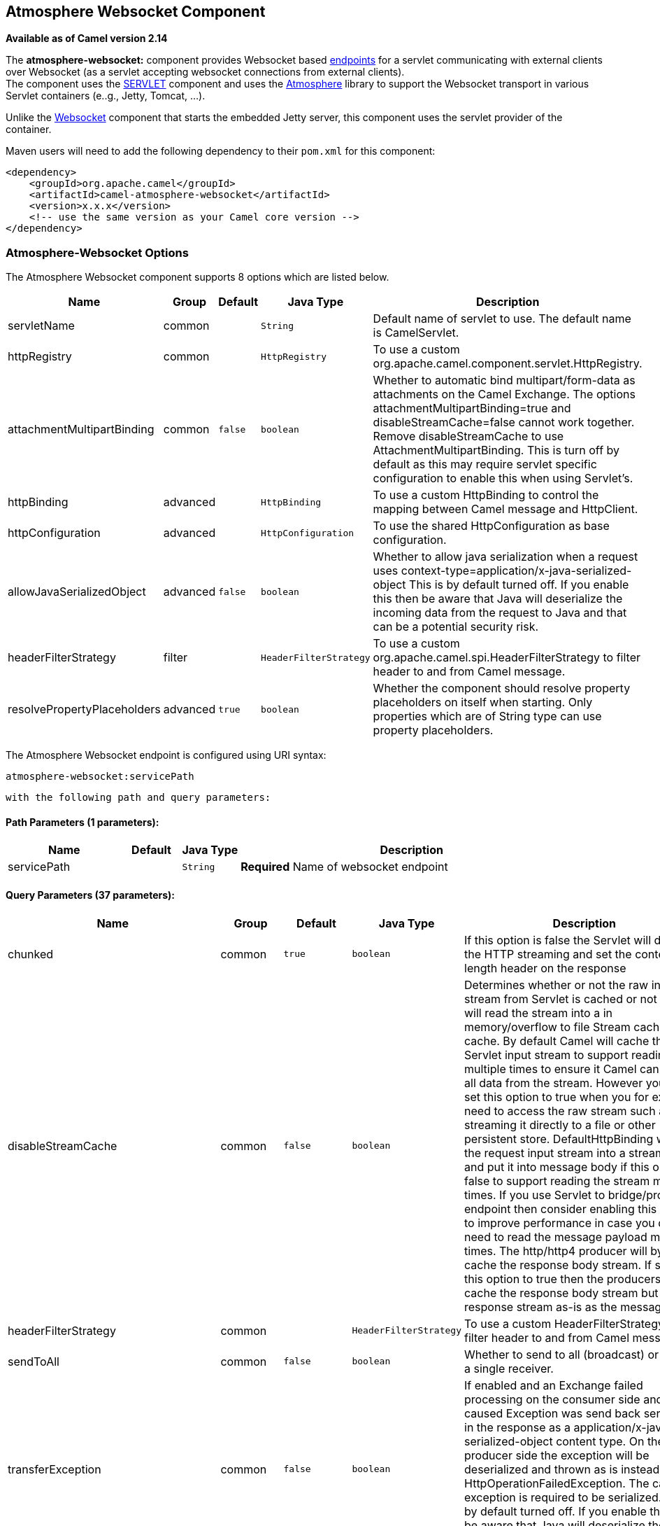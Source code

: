## Atmosphere Websocket Component

*Available as of Camel version 2.14*

The *atmosphere-websocket:* component provides Websocket
based link:endpoint.html[endpoints] for a servlet communicating with
external clients over Websocket (as a servlet accepting websocket
connections from external clients). +
The component uses the link:servlet.html[SERVLET] component and uses
the https://github.com/Atmosphere/atmosphere[Atmosphere] library to
support the Websocket transport in various Servlet containers (e..g.,
Jetty, Tomcat, ...).

Unlike the
https://cwiki.apache.org/confluence/pages/viewpage.action?pageId=39621544[Websocket]
component that starts the embedded Jetty server, this component uses the
servlet provider of the container.

Maven users will need to add the following dependency to
their `pom.xml` for this component:

[source,xml]
------------------------------------------------------------
<dependency>
    <groupId>org.apache.camel</groupId>
    <artifactId>camel-atmosphere-websocket</artifactId>
    <version>x.x.x</version>
    <!-- use the same version as your Camel core version -->
</dependency>
------------------------------------------------------------

### Atmosphere-Websocket Options



// component options: START
The Atmosphere Websocket component supports 8 options which are listed below.



[width="100%",cols="2,1,1m,1m,5",options="header"]
|=======================================================================
| Name | Group | Default | Java Type | Description
| servletName | common |  | String | Default name of servlet to use. The default name is CamelServlet.
| httpRegistry | common |  | HttpRegistry | To use a custom org.apache.camel.component.servlet.HttpRegistry.
| attachmentMultipartBinding | common | false | boolean | Whether to automatic bind multipart/form-data as attachments on the Camel Exchange. The options attachmentMultipartBinding=true and disableStreamCache=false cannot work together. Remove disableStreamCache to use AttachmentMultipartBinding. This is turn off by default as this may require servlet specific configuration to enable this when using Servlet's.
| httpBinding | advanced |  | HttpBinding | To use a custom HttpBinding to control the mapping between Camel message and HttpClient.
| httpConfiguration | advanced |  | HttpConfiguration | To use the shared HttpConfiguration as base configuration.
| allowJavaSerializedObject | advanced | false | boolean | Whether to allow java serialization when a request uses context-type=application/x-java-serialized-object This is by default turned off. If you enable this then be aware that Java will deserialize the incoming data from the request to Java and that can be a potential security risk.
| headerFilterStrategy | filter |  | HeaderFilterStrategy | To use a custom org.apache.camel.spi.HeaderFilterStrategy to filter header to and from Camel message.
| resolvePropertyPlaceholders | advanced | true | boolean | Whether the component should resolve property placeholders on itself when starting. Only properties which are of String type can use property placeholders.
|=======================================================================
// component options: END




// endpoint options: START
The Atmosphere Websocket endpoint is configured using URI syntax:

    atmosphere-websocket:servicePath

  with the following path and query parameters:

#### Path Parameters (1 parameters):

[width="100%",cols="2,1,1m,6",options="header"]
|=======================================================================
| Name | Default | Java Type | Description
| servicePath |  | String | *Required* Name of websocket endpoint
|=======================================================================

#### Query Parameters (37 parameters):

[width="100%",cols="2,1,1m,1m,5",options="header"]
|=======================================================================
| Name | Group | Default | Java Type | Description
| chunked | common | true | boolean | If this option is false the Servlet will disable the HTTP streaming and set the content-length header on the response
| disableStreamCache | common | false | boolean | Determines whether or not the raw input stream from Servlet is cached or not (Camel will read the stream into a in memory/overflow to file Stream caching) cache. By default Camel will cache the Servlet input stream to support reading it multiple times to ensure it Camel can retrieve all data from the stream. However you can set this option to true when you for example need to access the raw stream such as streaming it directly to a file or other persistent store. DefaultHttpBinding will copy the request input stream into a stream cache and put it into message body if this option is false to support reading the stream multiple times. If you use Servlet to bridge/proxy an endpoint then consider enabling this option to improve performance in case you do not need to read the message payload multiple times. The http/http4 producer will by default cache the response body stream. If setting this option to true then the producers will not cache the response body stream but use the response stream as-is as the message body.
| headerFilterStrategy | common |  | HeaderFilterStrategy | To use a custom HeaderFilterStrategy to filter header to and from Camel message.
| sendToAll | common | false | boolean | Whether to send to all (broadcast) or send to a single receiver.
| transferException | common | false | boolean | If enabled and an Exchange failed processing on the consumer side and if the caused Exception was send back serialized in the response as a application/x-java-serialized-object content type. On the producer side the exception will be deserialized and thrown as is instead of the HttpOperationFailedException. The caused exception is required to be serialized. This is by default turned off. If you enable this then be aware that Java will deserialize the incoming data from the request to Java and that can be a potential security risk.
| useStreaming | common | false | boolean | To enable streaming to send data as multiple text fragments.
| httpBinding | common (advanced) |  | HttpBinding | To use a custom HttpBinding to control the mapping between Camel message and HttpClient.
| async | consumer | false | boolean | Configure the consumer to work in async mode
| bridgeErrorHandler | consumer | false | boolean | Allows for bridging the consumer to the Camel routing Error Handler which mean any exceptions occurred while the consumer is trying to pickup incoming messages or the likes will now be processed as a message and handled by the routing Error Handler. By default the consumer will use the org.apache.camel.spi.ExceptionHandler to deal with exceptions that will be logged at WARN or ERROR level and ignored.
| httpMethodRestrict | consumer |  | String | Used to only allow consuming if the HttpMethod matches such as GET/POST/PUT etc. Multiple methods can be specified separated by comma.
| matchOnUriPrefix | consumer | false | boolean | Whether or not the consumer should try to find a target consumer by matching the URI prefix if no exact match is found.
| responseBufferSize | consumer |  | Integer | To use a custom buffer size on the javax.servlet.ServletResponse.
| servletName | consumer | CamelServlet | String | Name of the servlet to use
| attachmentMultipartBinding | consumer (advanced) | false | boolean | Whether to automatic bind multipart/form-data as attachments on the Camel Exchange. The options attachmentMultipartBinding=true and disableStreamCache=false cannot work together. Remove disableStreamCache to use AttachmentMultipartBinding. This is turn off by default as this may require servlet specific configuration to enable this when using Servlet's.
| eagerCheckContentAvailable | consumer (advanced) | false | boolean | Whether to eager check whether the HTTP requests has content if the content-length header is 0 or not present. This can be turned on in case HTTP clients do not send streamed data.
| exceptionHandler | consumer (advanced) |  | ExceptionHandler | To let the consumer use a custom ExceptionHandler. Notice if the option bridgeErrorHandler is enabled then this options is not in use. By default the consumer will deal with exceptions that will be logged at WARN or ERROR level and ignored.
| exchangePattern | consumer (advanced) |  | ExchangePattern | Sets the exchange pattern when the consumer creates an exchange.
| optionsEnabled | consumer (advanced) | false | boolean | Specifies whether to enable HTTP OPTIONS for this Servlet consumer. By default OPTIONS is turned off.
| traceEnabled | consumer (advanced) | false | boolean | Specifies whether to enable HTTP TRACE for this Servlet consumer. By default TRACE is turned off.
| bridgeEndpoint | producer | false | boolean | If the option is true HttpProducer will ignore the Exchange.HTTP_URI header and use the endpoint's URI for request. You may also set the option throwExceptionOnFailure to be false to let the HttpProducer send all the fault response back.
| connectionClose | producer | false | boolean | Specifies whether a Connection Close header must be added to HTTP Request. By default connectionClose is false.
| copyHeaders | producer | true | boolean | If this option is true then IN exchange headers will be copied to OUT exchange headers according to copy strategy. Setting this to false allows to only include the headers from the HTTP response (not propagating IN headers).
| httpMethod | producer |  | HttpMethods | Configure the HTTP method to use. The HttpMethod header cannot override this option if set.
| ignoreResponseBody | producer | false | boolean | If this option is true The http producer won't read response body and cache the input stream
| preserveHostHeader | producer | false | boolean | If the option is true HttpProducer will set the Host header to the value contained in the current exchange Host header useful in reverse proxy applications where you want the Host header received by the downstream server to reflect the URL called by the upstream client this allows applications which use the Host header to generate accurate URL's for a proxied service
| throwExceptionOnFailure | producer | true | boolean | Option to disable throwing the HttpOperationFailedException in case of failed responses from the remote server. This allows you to get all responses regardless of the HTTP status code.
| cookieHandler | producer (advanced) |  | CookieHandler | Configure a cookie handler to maintain a HTTP session
| okStatusCodeRange | producer (advanced) | 200-299 | String | The status codes which is considered a success response. The values are inclusive. The range must be defined as from-to with the dash included.
| urlRewrite | producer (advanced) |  | UrlRewrite | Refers to a custom org.apache.camel.component.http.UrlRewrite which allows you to rewrite urls when you bridge/proxy endpoints. See more details at http://camel.apache.org/urlrewrite.html
| mapHttpMessageBody | advanced | true | boolean | If this option is true then IN exchange Body of the exchange will be mapped to HTTP body. Setting this to false will avoid the HTTP mapping.
| mapHttpMessageFormUrlEncodedBody | advanced | true | boolean | If this option is true then IN exchange Form Encoded body of the exchange will be mapped to HTTP. Setting this to false will avoid the HTTP Form Encoded body mapping.
| mapHttpMessageHeaders | advanced | true | boolean | If this option is true then IN exchange Headers of the exchange will be mapped to HTTP headers. Setting this to false will avoid the HTTP Headers mapping.
| synchronous | advanced | false | boolean | Sets whether synchronous processing should be strictly used or Camel is allowed to use asynchronous processing (if supported).
| proxyAuthScheme | proxy |  | String | Proxy authentication scheme to use
| proxyHost | proxy |  | String | Proxy hostname to use
| proxyPort | proxy |  | int | Proxy port to use
| authHost | security |  | String | Authentication host to use with NTML
|=======================================================================
// endpoint options: END


### URI Format

[source,java]
-----------------------------------------------
atmosphere-websocket:///relative path[?options]
-----------------------------------------------

### Reading and Writing Data over Websocket

An atmopshere-websocket endpoint can either write data to the socket or
read from the socket, depending on whether the endpoint is configured as
the producer or the consumer, respectively.

### Configuring URI to Read or Write Data

In the route below, Camel will read from the specified websocket
connection.

[source,java]
-------------------------------------------
from("atmosphere-websocket:///servicepath")
        .to("direct:next");
-------------------------------------------

And the equivalent Spring sample:

[source,xml]
------------------------------------------------------------
<camelContext xmlns="http://camel.apache.org/schema/spring">
  <route>
    <from uri="atmosphere-websocket:///servicepath"/>
    <to uri="direct:next"/>
  </route>
</camelContext>
------------------------------------------------------------

In the route below, Camel will read from the specified websocket
connection.

[source,java]
---------------------------------------------------
from("direct:next")
        .to("atmosphere-websocket:///servicepath");
---------------------------------------------------

And the equivalent Spring sample:

[source,xml]
------------------------------------------------------------
<camelContext xmlns="http://camel.apache.org/schema/spring">
  <route>
    <from uri="direct:next"/>
    <to uri="atmosphere-websocket:///servicepath"/>
  </route>
</camelContext>
------------------------------------------------------------

 

### See Also

* link:configuring-camel.html[Configuring Camel]
* link:component.html[Component]
* link:endpoint.html[Endpoint]
* link:getting-started.html[Getting Started]

* link:servlet.html[SERVLET]
* link:ahc-ws.html[AHC-WS]
*
https://cwiki.apache.org/confluence/pages/viewpage.action?pageId=39621544[Websocket]
